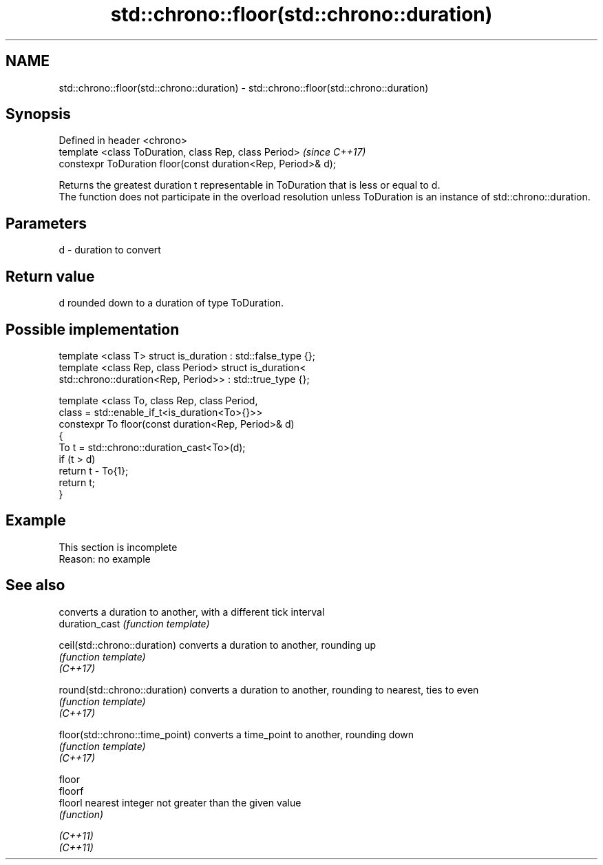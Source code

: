 .TH std::chrono::floor(std::chrono::duration) 3 "2020.03.24" "http://cppreference.com" "C++ Standard Libary"
.SH NAME
std::chrono::floor(std::chrono::duration) \- std::chrono::floor(std::chrono::duration)

.SH Synopsis

  Defined in header <chrono>
  template <class ToDuration, class Rep, class Period>         \fI(since C++17)\fP
  constexpr ToDuration floor(const duration<Rep, Period>& d);

  Returns the greatest duration t representable in ToDuration that is less or equal to d.
  The function does not participate in the overload resolution unless ToDuration is an instance of std::chrono::duration.

.SH Parameters


  d - duration to convert


.SH Return value

  d rounded down to a duration of type ToDuration.

.SH Possible implementation



    template <class T> struct is_duration : std::false_type {};
    template <class Rep, class Period> struct is_duration<
        std::chrono::duration<Rep, Period>> : std::true_type {};

    template <class To, class Rep, class Period,
              class = std::enable_if_t<is_duration<To>{}>>
    constexpr To floor(const duration<Rep, Period>& d)
    {
        To t = std::chrono::duration_cast<To>(d);
        if (t > d)
            return t - To{1};
        return t;
    }



.SH Example


   This section is incomplete
   Reason: no example


.SH See also


                                 converts a duration to another, with a different tick interval
  duration_cast                  \fI(function template)\fP

  ceil(std::chrono::duration)    converts a duration to another, rounding up
                                 \fI(function template)\fP
  \fI(C++17)\fP

  round(std::chrono::duration)   converts a duration to another, rounding to nearest, ties to even
                                 \fI(function template)\fP
  \fI(C++17)\fP

  floor(std::chrono::time_point) converts a time_point to another, rounding down
                                 \fI(function template)\fP
  \fI(C++17)\fP

  floor
  floorf
  floorl                         nearest integer not greater than the given value
                                 \fI(function)\fP

  \fI(C++11)\fP
  \fI(C++11)\fP




